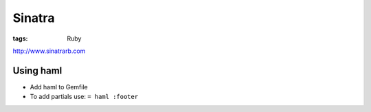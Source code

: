 Sinatra
=======
:tags: Ruby 

http://www.sinatrarb.com

Using haml
----------
* Add haml to Gemfile
* To add partials use: ``= haml :footer``

